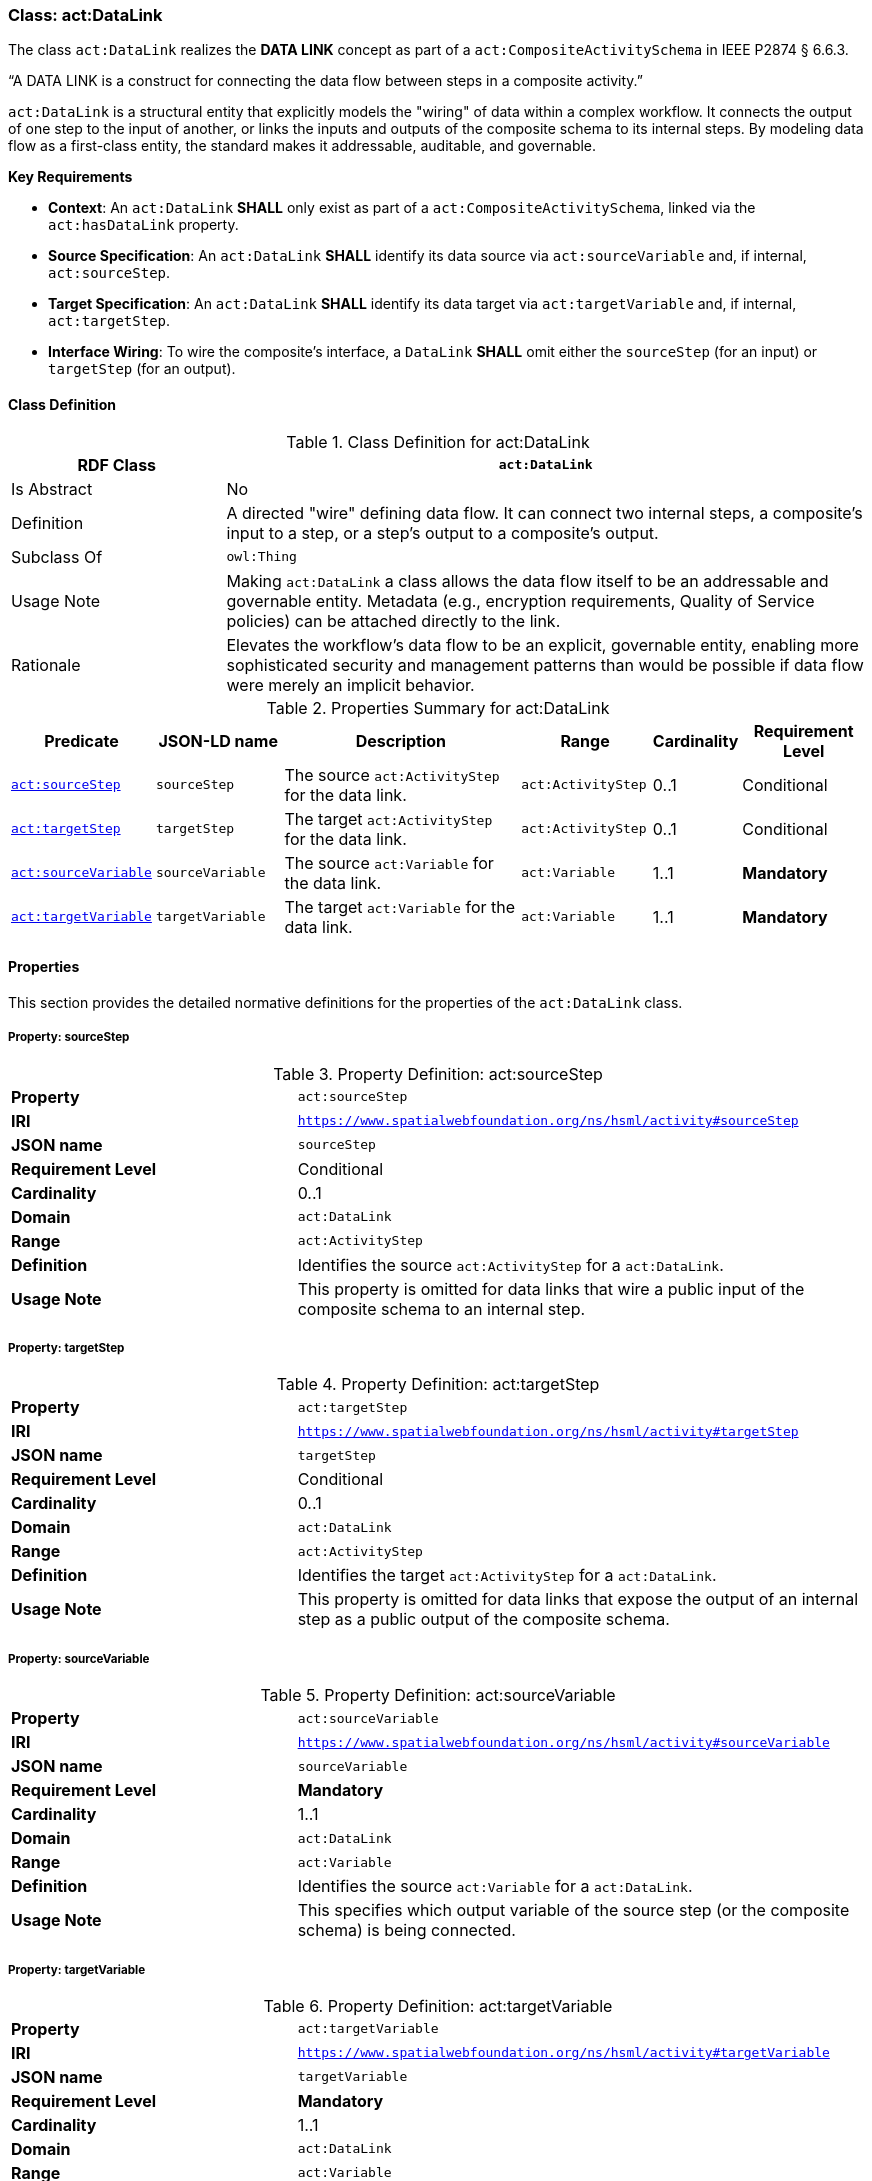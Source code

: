 [[act-datalink]]
=== Class: act:DataLink

The class `act:DataLink` realizes the **DATA LINK** concept as part of a `act:CompositeActivitySchema` in IEEE P2874 § 6.6.3.

“A DATA LINK is a construct for connecting the data flow between steps in a composite activity.”

`act:DataLink` is a structural entity that explicitly models the "wiring" of data within a complex workflow. It connects the output of one step to the input of another, or links the inputs and outputs of the composite schema to its internal steps. By modeling data flow as a first-class entity, the standard makes it addressable, auditable, and governable.

**Key Requirements**

* **Context**: An `act:DataLink` **SHALL** only exist as part of a `act:CompositeActivitySchema`, linked via the `act:hasDataLink` property.
* **Source Specification**: An `act:DataLink` **SHALL** identify its data source via `act:sourceVariable` and, if internal, `act:sourceStep`.
* **Target Specification**: An `act:DataLink` **SHALL** identify its data target via `act:targetVariable` and, if internal, `act:targetStep`.
* **Interface Wiring**: To wire the composite's interface, a `DataLink` **SHALL** omit either the `sourceStep` (for an input) or `targetStep` (for an output).

[[act-datalink-class]]
==== Class Definition

.Class Definition for act:DataLink
[cols="1,3",options="header"]
|===
| RDF Class | `act:DataLink`
| Is Abstract | No
| Definition | A directed "wire" defining data flow. It can connect two internal steps, a composite's input to a step, or a step's output to a composite's output.
| Subclass Of | `owl:Thing`
| Usage Note | Making `act:DataLink` a class allows the data flow itself to be an addressable and governable entity. Metadata (e.g., encryption requirements, Quality of Service policies) can be attached directly to the link.
| Rationale | Elevates the workflow's data flow to be an explicit, governable entity, enabling more sophisticated security and management patterns than would be possible if data flow were merely an implicit behavior.
|===

.Properties Summary for act:DataLink
[cols="2,2,4,2,1,2",options="header"]
|===
| Predicate | JSON-LD name | Description | Range | Cardinality | Requirement Level

| <<act-datalink-property-sourceStep,`act:sourceStep`>>
| `sourceStep`
| The source `act:ActivityStep` for the data link.
| `act:ActivityStep`
| 0..1
| Conditional

| <<act-datalink-property-targetStep,`act:targetStep`>>
| `targetStep`
| The target `act:ActivityStep` for the data link.
| `act:ActivityStep`
| 0..1
| Conditional

| <<act-datalink-property-sourceVariable,`act:sourceVariable`>>
| `sourceVariable`
| The source `act:Variable` for the data link.
| `act:Variable`
| 1..1
| **Mandatory**

| <<act-datalink-property-targetVariable,`act:targetVariable`>>
| `targetVariable`
| The target `act:Variable` for the data link.
| `act:Variable`
| 1..1
| **Mandatory**
|===

[[act-datalink-properties]]
==== Properties

This section provides the detailed normative definitions for the properties of the `act:DataLink` class.

[[act-datalink-property-sourceStep]]
===== Property: sourceStep
.Property Definition: act:sourceStep
[cols="2,4"]
|===
| **Property** | `act:sourceStep`
| **IRI** | `https://www.spatialwebfoundation.org/ns/hsml/activity#sourceStep`
| **JSON name** | `sourceStep`
| **Requirement Level** | Conditional
| **Cardinality** | 0..1
| **Domain** | `act:DataLink`
| **Range** | `act:ActivityStep`
| **Definition** | Identifies the source `act:ActivityStep` for a `act:DataLink`.
| **Usage Note** | This property is omitted for data links that wire a public input of the composite schema to an internal step.
|===

[[act-datalink-property-targetStep]]
===== Property: targetStep
.Property Definition: act:targetStep
[cols="2,4"]
|===
| **Property** | `act:targetStep`
| **IRI** | `https://www.spatialwebfoundation.org/ns/hsml/activity#targetStep`
| **JSON name** | `targetStep`
| **Requirement Level** | Conditional
| **Cardinality** | 0..1
| **Domain** | `act:DataLink`
| **Range** | `act:ActivityStep`
| **Definition** | Identifies the target `act:ActivityStep` for a `act:DataLink`.
| **Usage Note** | This property is omitted for data links that expose the output of an internal step as a public output of the composite schema.
|===

[[act-datalink-property-sourceVariable]]
===== Property: sourceVariable
.Property Definition: act:sourceVariable
[cols="2,4"]
|===
| **Property** | `act:sourceVariable`
| **IRI** | `https://www.spatialwebfoundation.org/ns/hsml/activity#sourceVariable`
| **JSON name** | `sourceVariable`
| **Requirement Level** | **Mandatory**
| **Cardinality** | 1..1
| **Domain** | `act:DataLink`
| **Range** | `act:Variable`
| **Definition** | Identifies the source `act:Variable` for a `act:DataLink`.
| **Usage Note** | This specifies which output variable of the source step (or the composite schema) is being connected.
|===

[[act-datalink-property-targetVariable]]
===== Property: targetVariable
.Property Definition: act:targetVariable
[cols="2,4"]
|===
| **Property** | `act:targetVariable`
| **IRI** | `https://www.spatialwebfoundation.org/ns/hsml/activity#targetVariable`
| **JSON name** | `targetVariable`
| **Requirement Level** | **Mandatory**
| **Cardinality** | 1..1
| **Domain** | `act:DataLink`
| **Range** | `act:Variable`
| **Definition** | Identifies the target `act:Variable` for a `act:DataLink`.
| **Usage Note** | This specifies which input variable of the target step (or the composite schema) is being connected.
|===